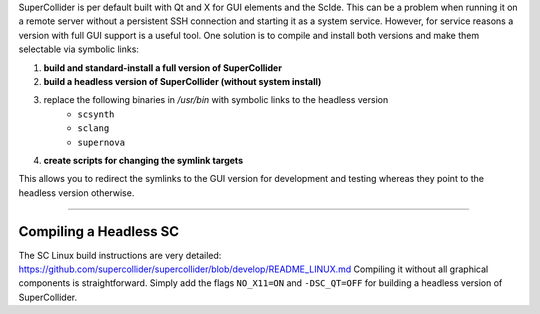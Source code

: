 .. title: SuperCollider for the Remote Server
.. slug: superCollider-for-the-remote-server
.. date: 2021-04-07 14:00
.. tags:
.. category: _nsmi:server-config
.. link:
.. description:
.. type: text
.. priority: 2
.. author: NT


SuperCollider is per default built with Qt and X for  GUI elements and the ScIde. This can be a problem when running it
on a remote server without a persistent SSH connection and starting it as a system service. However, for service reasons a version with full GUI support is a useful tool. One solution is to compile and install both versions and make them selectable via symbolic links:


1. **build and standard-install a full version of SuperCollider**
2. **build a headless version of SuperCollider (without system install)**
3. replace the following binaries in `/usr/bin` with symbolic links to the headless version
    - ``scsynth``
    - ``sclang``
    - ``supernova``
4. **create scripts for changing the symlink targets**

This allows you to redirect the symlinks to the GUI version for development and testing whereas they point to the headless version otherwise.

-----

Compiling a Headless SC
-----------------------

The SC Linux build instructions are very detailed: https://github.com/supercollider/supercollider/blob/develop/README_LINUX.md
Compiling it without all graphical components is straightforward. Simply add the flags ``NO_X11=ON`` and ``-DSC_QT=OFF`` for building a headless version of SuperCollider.
